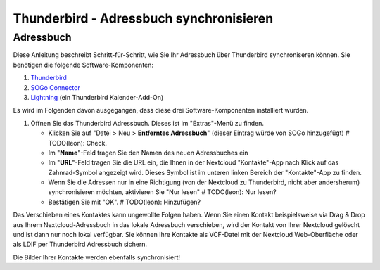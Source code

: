 Thunderbird - Adressbuch synchronisieren
========================================

Adressbuch
-----------

Diese Anleitung beschreibt Schritt-für-Schritt, wie Sie Ihr Adressbuch über Thunderbird synchroniseren können.
Sie benötigen die folgende Software-Komponenten:

#. `Thunderbird <https://www.mozilla.org/de/thunderbird/>`_
#. `SOGo Connector <https://sogo.nu/download.html#/frontends>`_
#. `Lightning <https://addons.mozilla.org/de/thunderbird/addon/lightning/>`_ (ein Thunderbird Kalender-Add-On)

Es wird im Folgenden davon ausgegangen, dass diese drei Software-Komponenten installiert wurden.

#. Öffnen Sie das Thunderbird Adressbuch. Dieses ist im "Extras"-Menü zu finden.

   -  Klicken Sie auf "Datei > Neu > **Entferntes Adressbuch**" (dieser Eintrag würde von SOGo hinzugefügt) # TODO(leon): Check.
   -  Im "**Name**"-Feld tragen Sie den Namen des neuen Adressbuches ein
   -  Im "**URL**"-Feld tragen Sie die URL ein, die Ihnen in der Nextcloud "Kontakte"-App nach Klick auf das Zahnrad-Symbol angezeigt wird. Dieses Symbol ist im unteren linken Bereich der "Kontakte"-App zu finden.
   - Wenn Sie die Adressen nur in eine Richtigung (von der Nextcloud zu Thunderbird, nicht aber andersherum) synchronisieren möchten, aktivieren Sie "Nur lesen" # TODO(leon): Nur lesen?
   - Bestätigen Sie mit "OK". # TODO(leon): Hinzufügen?

Das Verschieben eines Kontaktes kann ungewollte Folgen haben. Wenn Sie einen Kontakt beispielsweise via Drag & Drop
aus Ihrem Nextcloud-Adressbuch in das lokale Adressbuch verschieben, wird der Kontakt von Ihrer Nextcloud gelöscht
und ist dann nur noch lokal verfügbar. Sie können Ihre Kontakte als VCF-Datei mit der Nextcloud Web-Oberfläche oder
als LDIF per Thunderbird Adressbuch sichern.

Die Bilder Ihrer Kontakte werden ebenfalls synchronisiert!
